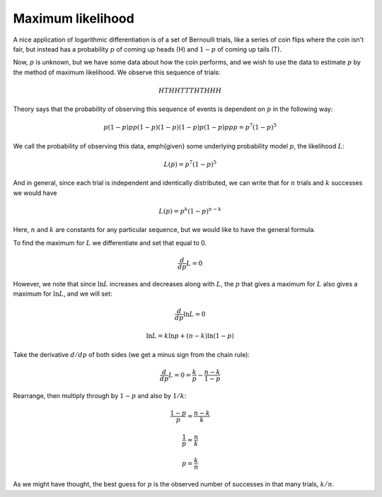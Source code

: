 .. _max_likelihood:

##################
Maximum likelihood
##################

A nice application of logarithmic differentiation is of a set of Bernoulli trials, like a series of coin flips where the coin isn't fair, but instead has a probability :math:`p` of coming up heads (H) and :math:`1-p` of coming up tails (T).  

Now, :math:`p` is unknown, but we have some data about how the coin performs, and we wish to use the data to estimate :math:`p` by the method of maximum likelihood.  We observe this sequence of trials:

.. math::

    HTHHTTTHTHHH

Theory says that the probability of observing this sequence of events is dependent on :math:`p` in the following way:

.. math::

    p(1-p)pp(1-p)(1-p)(1-p)p(1-p)ppp = p^7(1-p)^5

We call the probability of observing this data, \emph{given} some underlying probability model :math:`p`, the likelihood :math:`L`:

.. math::

    L(p) = p^7(1-p)^5

And in general, since each trial is independent and identically distributed, we can write that for :math:`n` trials and :math:`k` successes we would have

.. math::

    L(p) = p^k(1-p)^{n-k}

Here, :math:`n` and :math:`k` are constants for any particular sequence, but we would like to have the general formula.
 
To find the maximum for :math:`L` we differentiate and set that equal to 0.

.. math::

    \frac{d}{dp} L = 0

However, we note that since :math:`\ln L` increases and decreases along with :math:`L`, the :math:`p` that gives a maximum for :math:`L` also gives a maximum for :math:`\ln L`, and we will set:

.. math::

    \frac{d}{dp} \ln L = 0

    \ln L = k \ln p + (n-k) \ln(1-p)

Take the derivative :math:`d/dp` of both sides (we get a minus sign from the chain rule):

.. math::

    \frac{d}{dp} L = 0 = \frac{k}{p} - \frac{n-k}{1-p}

Rearrange, then multiply through by :math:`1-p` and also by :math:`1/k`:

.. math::

    \frac{1-p}{p} = \frac{n-k}{k}

    \frac{1}{p} = \frac{n}{k}

    p = \frac{k}{n}

As we might have thought, the best guess for :math:`p` is the observed number of successes in that many trials, :math:`k/n`.
